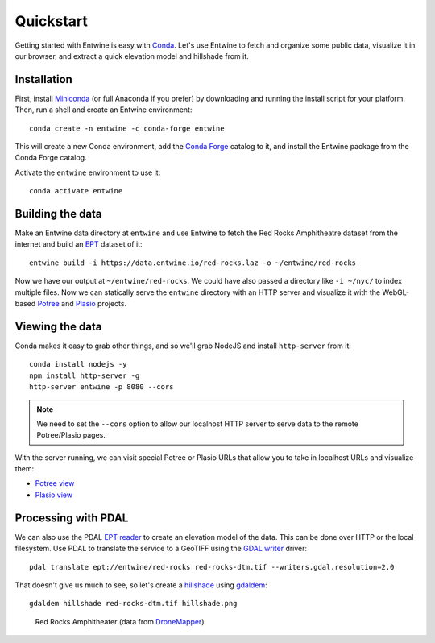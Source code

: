.. _quickstart:

******************************************************************************
Quickstart
******************************************************************************

Getting started with Entwine is easy with `Conda`_. Let's use Entwine
to fetch and organize some public data, visualize it in our browser,
and extract a quick elevation model and hillshade from it.

Installation
--------------------------------------------------------------------------------

First, install `Miniconda`_ (or full Anaconda if you prefer) by
downloading and running the install script for your platform. Then,
run a shell and create an Entwine environment:

::

   conda create -n entwine -c conda-forge entwine

This will create a new Conda environment, add the `Conda Forge`_
catalog to it, and install the Entwine package from the Conda Forge
catalog.


Activate the ``entwine`` environment to use it:


::

   conda activate entwine


Building the data
--------------------------------------------------------------------------------

Make an Entwine data directory at ``entwine`` and use Entwine to fetch
the Red Rocks Amphitheatre dataset from the internet and build an
`EPT`_ dataset of it:

::

   entwine build -i https://data.entwine.io/red-rocks.laz -o ~/entwine/red-rocks





Now we have our output at ``~/entwine/red-rocks``. We could have also
passed a directory like ``-i ~/nyc/`` to index multiple files.
Now we can statically serve the ``entwine`` directory with an HTTP server
and visualize it with the WebGL-based `Potree`_ and `Plasio`_ projects.


Viewing the data
--------------------------------------------------------------------------------

Conda makes it easy to grab other things, and so we'll grab
NodeJS and install ``http-server`` from it:

::

   conda install nodejs -y
   npm install http-server -g
   http-server entwine -p 8080 --cors

.. note::

   We need to set the ``--cors`` option to allow our localhost
   HTTP server to serve data to the remote Potree/Plasio
   pages.

With the server running, we can visit special Potree or Plasio
URLs that allow you to take in localhost URLs and visualize them:

* `Potree view <http://potree.entwine.io/data/view.html?r=http://localhost:8080/red-rocks>`_
* `Plasio view <http://dev.speck.ly/?s=0&r=ept://localhost:8080/red-rocks&c0s=local://color>`_

Processing with PDAL
--------------------------------------------------------------------------------

We can also use the PDAL `EPT reader`_ to create an elevation model of the
data. This can be done over HTTP or the local filesystem. Use PDAL to
translate the service to a GeoTIFF using the `GDAL writer`_ driver:

::

   pdal translate ept://entwine/red-rocks red-rocks-dtm.tif --writers.gdal.resolution=2.0

That doesn't give us much to see, so let's create a `hillshade`_ using
`gdaldem`_:

::

   gdaldem hillshade red-rocks-dtm.tif hillshade.png


.. figure:: ./images/hillshade.png

   Red Rocks Amphitheater (data from `DroneMapper <https://dronemapper.com/sample_data>`__).

.. seealso::

   For further information about how to configure Entwine - like reprojecting
   data, using configuration files and templates, enabling S3 capabilities, and
   producing `Cesium 3D Tiles`_ output - see the `Configuration`_ section.

.. _`gdaldem`: https://www.gdal.org/gdaldem.html

.. _`hillshade`: http://desktop.arcgis.com/en/arcmap/10.3/manage-data/raster-and-images/hillshade-function.htm
.. _Docker: http://docker.com
.. _`EPT reader`: https://pdal.io/stages/readers.ept.html
.. _`GDAL writer`: https://pdal.io/stages/writers.gdal.html
.. _`pipeline`: https://pdal.io/pipeline.html

.. _Conda Forge: https://conda-forge.org/
.. _`Conda`: https://conda.io/docs/
.. _Miniconda: https://conda.io/miniconda.html
.. _Potree: http://potree.org
.. _Plasio: https://github.com/hobu/plasio.js
.. _Cesium 3D Tiles: https://github.com/AnalyticalGraphicsInc/3d-tiles
.. _Configuration: https://entwine.io/configuration.html
.. _`EPT`: https://entwine.io/entwine-point-tile.html


